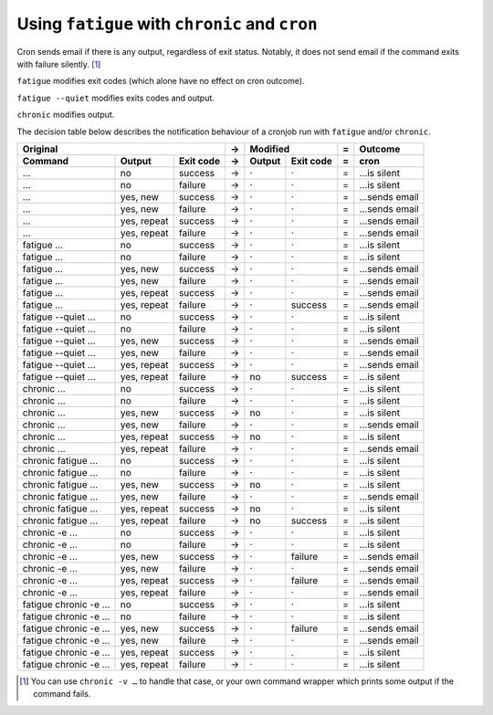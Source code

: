 Using ``fatigue`` with ``chronic`` and ``cron``
===============================================

Cron sends email if there is any output, regardless of exit status.  Notably,
it does not send email if the command exits with failure silently. [#silent-failure]_

``fatigue`` modifies exit codes (which alone have no effect on cron outcome).

``fatigue --quiet`` modifies exits codes and output.

``chronic`` modifies output.

The decision table below describes the notification behaviour of a cronjob run
with ``fatigue`` and/or ``chronic``.

====================  ===========  =========  =  ===========  =========  =  ===================
                  Original                    →          Modified        =  Outcome
--------------------------------------------  -  ----------------------  -  -------------------
Command               Output       Exit code  →  Output       Exit code  =  cron
====================  ===========  =========  =  ===========  =========  =  ===================
…                     no           success    →  ·            ·          =  …is silent
…                     no           failure    →  ·            ·          =  …is silent
…                     yes, new     success    →  ·            ·          =  …sends email
…                     yes, new     failure    →  ·            ·          =  …sends email
…                     yes, repeat  success    →  ·            ·          =  …sends email
…                     yes, repeat  failure    →  ·            ·          =  …sends email

fatigue …             no           success    →  ·            ·          =  …is silent
fatigue …             no           failure    →  ·            ·          =  …is silent
fatigue …             yes, new     success    →  ·            ·          =  …sends email
fatigue …             yes, new     failure    →  ·            ·          =  …sends email
fatigue …             yes, repeat  success    →  ·            ·          =  …sends email
fatigue …             yes, repeat  failure    →  ·            success    =  …sends email

fatigue --quiet …     no           success    →  ·            ·          =  …is silent
fatigue --quiet …     no           failure    →  ·            ·          =  …is silent
fatigue --quiet …     yes, new     success    →  ·            ·          =  …sends email
fatigue --quiet …     yes, new     failure    →  ·            ·          =  …sends email
fatigue --quiet …     yes, repeat  success    →  ·            ·          =  …sends email
fatigue --quiet …     yes, repeat  failure    →  no           success    =  …is silent

chronic …             no           success    →  ·            ·          =  …is silent
chronic …             no           failure    →  ·            ·          =  …is silent
chronic …             yes, new     success    →  no           ·          =  …is silent
chronic …             yes, new     failure    →  ·            ·          =  …sends email
chronic …             yes, repeat  success    →  no           ·          =  …is silent
chronic …             yes, repeat  failure    →  ·            ·          =  …sends email

chronic fatigue …     no           success    →  ·            ·          =  …is silent
chronic fatigue …     no           failure    →  ·            ·          =  …is silent
chronic fatigue …     yes, new     success    →  no           ·          =  …is silent
chronic fatigue …     yes, new     failure    →  ·            ·          =  …sends email
chronic fatigue …     yes, repeat  success    →  no           ·          =  …is silent
chronic fatigue …     yes, repeat  failure    →  no           success    =  …is silent

chronic -e …          no           success    →  ·            ·          =  …is silent
chronic -e …          no           failure    →  ·            ·          =  …is silent
chronic -e …          yes, new     success    →  ·            failure    =  …sends email
chronic -e …          yes, new     failure    →  ·            ·          =  …sends email
chronic -e …          yes, repeat  success    →  ·            failure    =  …sends email
chronic -e …          yes, repeat  failure    →  ·            ·          =  …sends email

fatigue chronic -e …  no           success    →  ·            ·          =  …is silent
fatigue chronic -e …  no           failure    →  ·            ·          =  …is silent
fatigue chronic -e …  yes, new     success    →  ·            failure    =  …sends email
fatigue chronic -e …  yes, new     failure    →  ·            ·          =  …sends email
fatigue chronic -e …  yes, repeat  success    →  ·            .          =  …is silent
fatigue chronic -e …  yes, repeat  failure    →  ·            ·          =  …is silent
====================  ===========  =========  =  ===========  =========  =  ===================


.. [#silent-failure]
  You can use ``chronic -v …`` to handle that case, or your own command wrapper
  which prints some output if the command fails.
